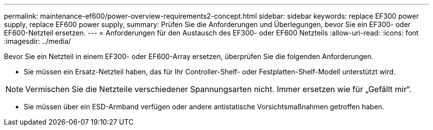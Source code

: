 ---
permalink: maintenance-ef600/power-overview-requirements2-concept.html 
sidebar: sidebar 
keywords: replace EF300 power supply, replace EF600 power supply, 
summary: Prüfen Sie die Anforderungen und Überlegungen, bevor Sie ein EF300- oder EF600-Netzteil ersetzen. 
---
= Anforderungen für den Austausch des EF300- oder EF600 Netzteils
:allow-uri-read: 
:icons: font
:imagesdir: ../media/


[role="lead"]
Bevor Sie ein Netzteil in einem EF300- oder EF600-Array ersetzen, überprüfen Sie die folgenden Anforderungen.

* Sie müssen ein Ersatz-Netzteil haben, das für Ihr Controller-Shelf- oder Festplatten-Shelf-Modell unterstützt wird.



NOTE: Vermischen Sie die Netzteile verschiedener Spannungsarten nicht. Immer ersetzen wie für „Gefällt mir“.

* Sie müssen über ein ESD-Armband verfügen oder andere antistatische Vorsichtsmaßnahmen getroffen haben.

